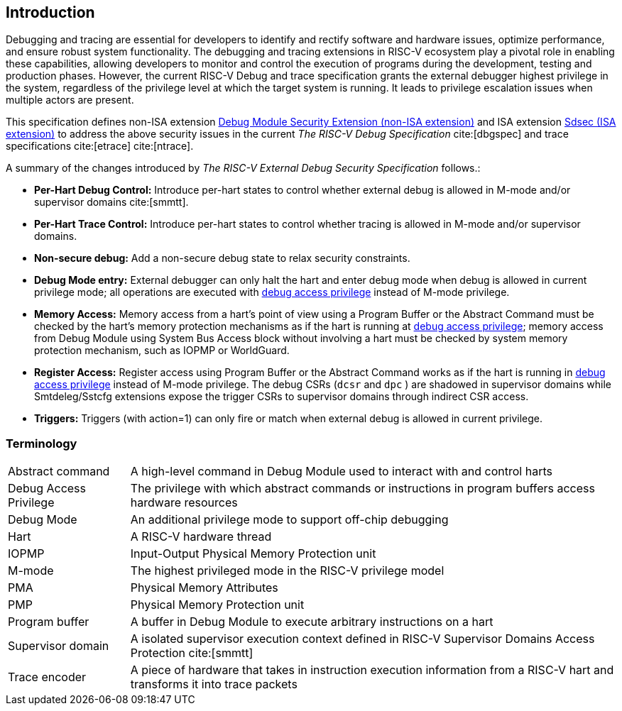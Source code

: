[[intro]]
== Introduction
Debugging and tracing are essential for developers to identify and rectify software and hardware issues, optimize performance, and ensure robust system functionality. The debugging and tracing extensions in RISC-V ecosystem play a pivotal role in enabling these capabilities, allowing developers to monitor and control the execution of programs during the development, testing and production phases. However, the current RISC-V Debug and trace specification grants the external debugger highest privilege in the system, regardless of the privilege level at which the target system is running. It leads to privilege escalation issues when multiple actors are present. 


This specification defines non-ISA extension <<dmsext, Debug Module Security Extension (non-ISA extension)>> and ISA extension <<Sdsec, Sdsec (ISA extension)>> to address the above security issues in the current _The RISC-V Debug Specification_ cite:[dbgspec] and trace specifications cite:[etrace] cite:[ntrace]. 

A summary of the changes introduced by _The RISC-V External Debug Security Specification_ follows.:

    - *Per-Hart Debug Control:* Introduce per-hart states to control whether external debug is allowed in M-mode and/or supervisor domains cite:[smmtt].
    - *Per-Hart Trace Control:* Introduce per-hart states to control whether tracing is allowed in M-mode and/or supervisor domains.
    - *Non-secure debug:* Add a non-secure debug state to relax security constraints.
    - *Debug Mode entry:* External debugger can only halt the hart and enter debug mode when debug is allowed in current privilege mode; all operations are executed with <<dbgaccpriv, debug access privilege>> instead of M-mode privilege.
    - *Memory Access:* Memory access from a hart’s point of view using a Program Buffer or the Abstract Command must be checked by the hart's memory protection mechanisms as if the hart is running at <<dbgaccpriv, debug access privilege>>; memory access from Debug Module using System Bus Access block without involving a hart must be checked by system memory protection mechanism, such as IOPMP or WorldGuard.
    - *Register Access:* Register access using Program Buffer or the Abstract Command works as if the hart is running in <<dbgaccpriv, debug access privilege>> instead of M-mode privilege. The debug CSRs (`dcsr` and `dpc` ) are shadowed in supervisor domains while Smtdeleg/Sstcfg extensions expose the trigger CSRs to supervisor domains through indirect CSR access. 
    - *Triggers:* Triggers (with action=1) can only fire or match when external debug is allowed in current privilege.

=== Terminology

[cols="2*"]
[cols="20%,80%"]
|=====================================================================================================================================================
| Abstract command       | A high-level command in Debug Module used to interact with and control harts                                               
| Debug Access Privilege | The privilege with which abstract commands or instructions in program buffers access hardware resources                    
| Debug Mode             | An additional privilege mode to support off-chip debugging                                                                 
| Hart                   | A RISC-V hardware thread                                                                                                   
| IOPMP                  | Input-Output Physical Memory Protection unit                                                                               
| M-mode                 | The highest privileged mode in the RISC-V privilege model                                                                  
| PMA                    | Physical Memory Attributes                                                                                                 
| PMP                    | Physical Memory Protection unit                                                                                            
| Program buffer         | A buffer in Debug Module to execute arbitrary instructions on a hart                                                       
| Supervisor domain      | A isolated supervisor execution context defined in RISC-V Supervisor Domains Access Protection cite:[smmtt]                
| Trace encoder          | A piece of hardware that takes in instruction execution information from a RISC-V hart and transforms it into trace packets
|=====================================================================================================================================================
